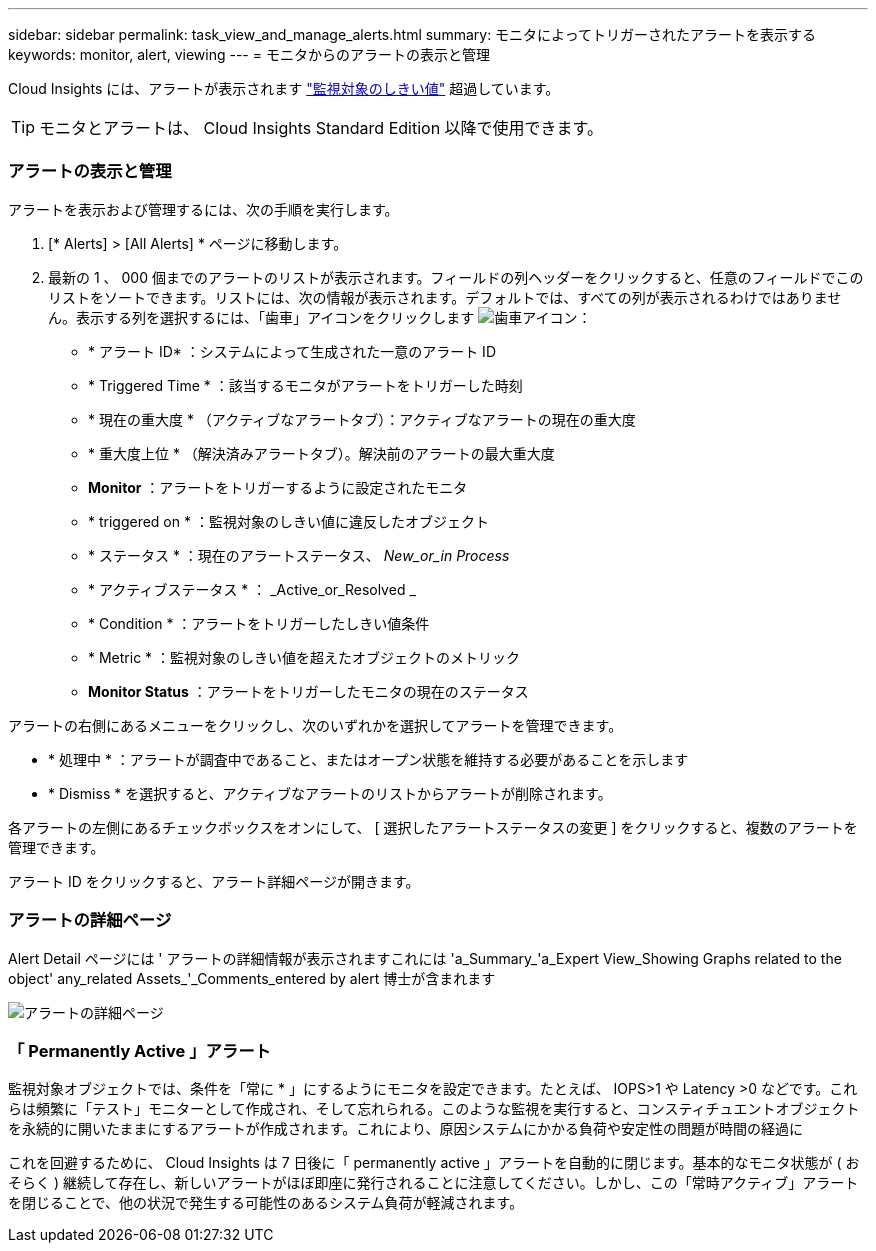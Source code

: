 ---
sidebar: sidebar 
permalink: task_view_and_manage_alerts.html 
summary: モニタによってトリガーされたアラートを表示する 
keywords: monitor, alert, viewing 
---
= モニタからのアラートの表示と管理


[role="lead"]
Cloud Insights には、アラートが表示されます link:task_create_monitor.html["監視対象のしきい値"] 超過しています。


TIP: モニタとアラートは、 Cloud Insights Standard Edition 以降で使用できます。



=== アラートの表示と管理

アラートを表示および管理するには、次の手順を実行します。

. [* Alerts] > [All Alerts] * ページに移動します。
. 最新の 1 、 000 個までのアラートのリストが表示されます。フィールドの列ヘッダーをクリックすると、任意のフィールドでこのリストをソートできます。リストには、次の情報が表示されます。デフォルトでは、すべての列が表示されるわけではありません。表示する列を選択するには、「歯車」アイコンをクリックします image:gear.png["歯車アイコン"]：
+
** * アラート ID* ：システムによって生成された一意のアラート ID
** * Triggered Time * ：該当するモニタがアラートをトリガーした時刻
** * 現在の重大度 * （アクティブなアラートタブ）：アクティブなアラートの現在の重大度
** * 重大度上位 * （解決済みアラートタブ）。解決前のアラートの最大重大度
** *Monitor* ：アラートをトリガーするように設定されたモニタ
** * triggered on * ：監視対象のしきい値に違反したオブジェクト
** * ステータス * ：現在のアラートステータス、 _New_or_in Process_
** * アクティブステータス * ： _Active_or_Resolved _
** * Condition * ：アラートをトリガーしたしきい値条件
** * Metric * ：監視対象のしきい値を超えたオブジェクトのメトリック
** *Monitor Status* ：アラートをトリガーしたモニタの現在のステータス




アラートの右側にあるメニューをクリックし、次のいずれかを選択してアラートを管理できます。

* * 処理中 * ：アラートが調査中であること、またはオープン状態を維持する必要があることを示します
* * Dismiss * を選択すると、アクティブなアラートのリストからアラートが削除されます。


各アラートの左側にあるチェックボックスをオンにして、 [ 選択したアラートステータスの変更 ] をクリックすると、複数のアラートを管理できます。

アラート ID をクリックすると、アラート詳細ページが開きます。



=== アラートの詳細ページ

Alert Detail ページには ' アラートの詳細情報が表示されますこれには 'a_Summary_'a_Expert View_Showing Graphs related to the object' any_related Assets_'_Comments_entered by alert 博士が含まれます

image:alert_detail_page.png["アラートの詳細ページ"]



=== 「 Permanently Active 」アラート

監視対象オブジェクトでは、条件を「常に * 」にするようにモニタを設定できます。たとえば、 IOPS>1 や Latency >0 などです。これらは頻繁に「テスト」モニターとして作成され、そして忘れられる。このような監視を実行すると、コンスティチュエントオブジェクトを永続的に開いたままにするアラートが作成されます。これにより、原因システムにかかる負荷や安定性の問題が時間の経過に

これを回避するために、 Cloud Insights は 7 日後に「 permanently active 」アラートを自動的に閉じます。基本的なモニタ状態が ( おそらく ) 継続して存在し、新しいアラートがほぼ即座に発行されることに注意してください。しかし、この「常時アクティブ」アラートを閉じることで、他の状況で発生する可能性のあるシステム負荷が軽減されます。
